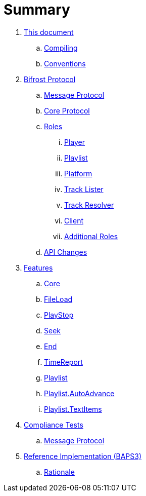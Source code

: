 = Summary

. link:meta/README.adoc[This document]
.. link:meta/compiling.adoc[Compiling]
.. link:meta/conventions.adoc[Conventions]
. link:protocol/README.adoc[Bifrost Protocol]
.. link:protocol/msgproto.adoc[Message Protocol]
.. link:protocol/core/README.adoc[Core Protocol]
.. link:protocol/roles/README.adoc[Roles]
... link:protocol/roles/player.adoc[Player]
... link:protocol/roles/playlist.adoc[Playlist]
... link:protocol/roles/platform.adoc[Platform]
... link:protocol/roles/tracklister.adoc[Track Lister]
... link:protocol/roles/trackresolver.adoc[Track Resolver]
... link:protocol/roles/client.adoc[Client]
... link:protocol/roles/additional.adoc[Additional Roles]
.. link:protocol/changes.adoc[API Changes]
. link:features/README.adoc[Features]
.. link:features/core.adoc[Core]
.. link:features/fileload.adoc[FileLoad]
.. link:features/playstop.adoc[PlayStop]
.. link:features/seek.adoc[Seek]
.. link:features/end.adoc[End]
.. link:features/timereport.adoc[TimeReport]
.. link:features/playlist.adoc[Playlist]
.. link:features/playlist-autoadvance.adoc[Playlist.AutoAdvance]
.. link:features/playlist-textitems.adoc[Playlist.TextItems]
. link:tests/README.adoc[Compliance Tests]
.. link:tests/msgproto.adoc[Message Protocol]
. link:impl/README.adoc[Reference Implementation (BAPS3)]
.. link:impl/rationale.adoc[Rationale]
